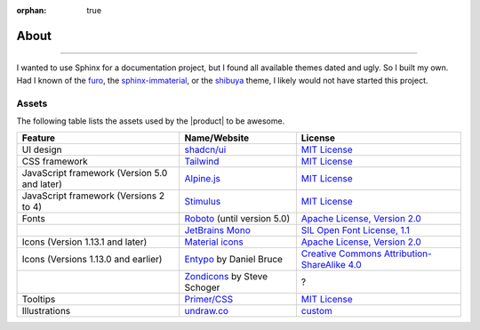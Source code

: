 :orphan: true

.. meta::
   :description: Miscellaneous information about the Awesome Theme
   :twitter:description: Miscellaneous information about the Awesome Theme

.. vale off

About
=====

.. rst-class:: lead

   Miscellaneous information about the |product|.

----

I wanted to use Sphinx for a documentation project,
but I found all available themes dated and ugly.
So I built my own.
Had I known of the `furo <https://pradyunsg.me/furo/>`_,
the `sphinx-immaterial <https://jbms.github.io/sphinx-immaterial/>`_,
or the `shibuya <https://shibuya.lepture.com/>`_ theme,
I likely would not have started this project.

Assets
------

The following table lists the assets used by the |product| to be awesome.

+---------------------------------------------------------+-------------------------------+-----------------------------------------------------------------------------------+
| Feature                                                 | Name/Website                  | License                                                                           |
+=========================================================+===============================+===================================================================================+
| UI design                                               | `shadcn/ui`_                  | `MIT License <https://github.com/shadcn-ui/ui/blob/main/LICENSE.md>`__            |
+---------------------------------------------------------+-------------------------------+-----------------------------------------------------------------------------------+
| CSS framework                                           | Tailwind_                     | `MIT License <https://github.com/tailwindlabs/tailwindcss/blob/main/LICENSE>`__   |
+---------------------------------------------------------+-------------------------------+-----------------------------------------------------------------------------------+
| JavaScript framework (Version 5.0 and later)            | Alpine.js_                    | `MIT License <https://github.com/alpinejs/alpine/blob/main/LICENSE.md>`__         |
+---------------------------------------------------------+-------------------------------+-----------------------------------------------------------------------------------+
| JavaScript framework (Versions 2 to 4)                  | Stimulus_                     | `MIT License <https://github.com/hotwired/stimulus/blob/main/LICENSE.md>`__       |
+---------------------------------------------------------+-------------------------------+-----------------------------------------------------------------------------------+
| Fonts                                                   | Roboto_ (until version 5.0)   | `Apache License, Version 2.0`_                                                    |
+---------------------------------------------------------+-------------------------------+-----------------------------------------------------------------------------------+
|                                                         | `JetBrains Mono`_             | `SIL Open Font License, 1.1`_                                                     |
+---------------------------------------------------------+-------------------------------+-----------------------------------------------------------------------------------+
| Icons  (Version 1.13.1 and later)                       | `Material icons`_             | `Apache License, Version 2.0`_                                                    |
+---------------------------------------------------------+-------------------------------+-----------------------------------------------------------------------------------+
| Icons (Versions 1.13.0 and earlier)                     | Entypo_ by Daniel Bruce       | `Creative Commons Attribution-ShareAlike 4.0`_                                    |
+---------------------------------------------------------+-------------------------------+-----------------------------------------------------------------------------------+
|                                                         | Zondicons_ by Steve Schoger   | ?                                                                                 |
+---------------------------------------------------------+-------------------------------+-----------------------------------------------------------------------------------+
| Tooltips                                                | `Primer/CSS`_                 | `MIT License <https://github.com/primer/css/blob/main/LICENSE>`__                 |
+---------------------------------------------------------+-------------------------------+-----------------------------------------------------------------------------------+
| Illustrations                                           | undraw.co_                    | custom_                                                                           |
+---------------------------------------------------------+-------------------------------+-----------------------------------------------------------------------------------+

.. _alpine.js: https://alpinejs.dev/
.. _stimulus: https://stimulus.hotwired.dev/
.. _shadcn/ui: https://ui.shadcn.com/
.. _Tailwind: https://tailwindcss.com
.. _Clipboard.js: https://clipboardjs.com
.. _Roboto: https://github.com/googlefonts/roboto-2
.. _JetBrains Mono: https://github.com/JetBrains/JetBrainsMono/
.. _SIL Open Font License, 1.1: https://github.com/JetBrains/JetBrainsMono/blob/master/OFL.txt
.. _Material icons: https://fonts.google.com
.. _undraw.co: https://undraw.co
.. _custom: https://undraw.co/license
.. _Primer/CSS: https://primer.style/css/storybook/
.. _Entypo: https://www.entypo.com
.. _Zondicons: http://www.zondicons.com
.. _Creative Commons Attribution-ShareAlike 4.0: https://creativecommons.org/licenses/by-sa/4.0/legalcode
.. _Apache License, Version 2.0: https://www.apache.org/licenses/LICENSE-2.0.html
